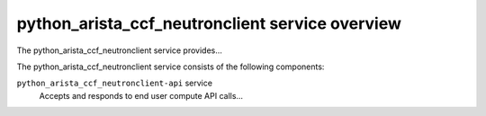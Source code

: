 ================================================
python_arista_ccf_neutronclient service overview
================================================
The python_arista_ccf_neutronclient service provides...

The python_arista_ccf_neutronclient service consists of the following components:

``python_arista_ccf_neutronclient-api`` service
  Accepts and responds to end user compute API calls...
